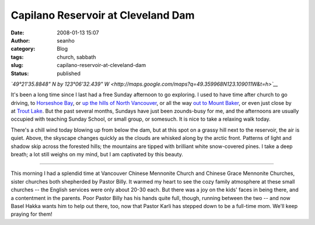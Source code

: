 Capilano Reservoir at Cleveland Dam 
####################################
:date: 2008-01-13 15:07
:author: seanho
:category: Blog
:tags: church, sabbath
:slug: capilano-reservoir-at-cleveland-dam
:status: published

*`49°21'35.8848" N by 123°06'32.439"
W <http://maps.google.com/maps?q=49.359968N123.109011W&t=h>`__*

It's been a long time since I last had a free Sunday afternoon to go
exploring. I used to have time after church to go driving,
to \ `Horseshoe Bay </2006/ferry-at-horseshoe-bay>`__, or \ `up the
hills of North Vancouver </2006/north-lonsdale>`__, or all the
way \ `out to Mount Baker </2006/mt-shuksan-from-picture-lake>`__, or
even just close by at \ `Trout Lake </2007/trout-lake-after-church>`__.
But the past several months, Sundays have just been zounds-busy for me,
and the afternoons are usually occupied with teaching Sunday School, or
small group, or somesuch. It is nice to take a relaxing walk today.

There's a chill wind today blowing up from below the dam, but at this
spot on a grassy hill next to the reservoir, the air is quiet. Above,
the skyscape changes quickly as the clouds are whisked along by the
arctic front. Patterns of light and shadow skip across the forested
hills; the mountains are tipped with brilliant white snow-covered pines.
I take a deep breath; a lot still weighs on my mind, but I am captivated
by this beauty.

--------------

This morning I had a splendid time at Vancouver Chinese Mennonite Church
and Chinese Grace Mennonite Churches, sister churches both shepherded by
Pastor Billy. It warmed my heart to see the cozy family atmosphere at
these small churches -- the English services were only about 20-30 each.
But there was a joy on the kids' faces in being there, and a contentment
in the parents. Poor Pastor Billy has his hands quite full, though,
running between the two -- and now Basel Hakka wants him to help out
there, too, now that Pastor Karli has stepped down to be a full-time
mom. We'll keep praying for them!
